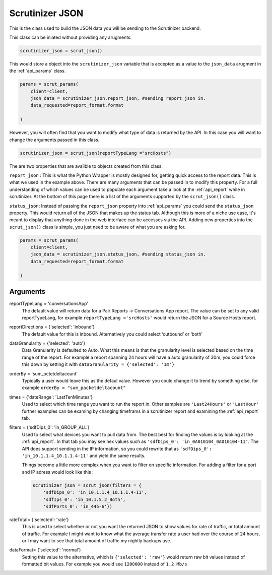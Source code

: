 .. _api_json:

Scrutinizer JSON 
================

This is the class used to build the JSON data you will be sending to the Scrutinizer backend. 

This class can be iniated without providing any arugments. 

.. code-block:: python    

    scrutinizer_json = scrut_json()

This would store a object into the ``scrutinizer_json`` variable that is accepted as a value to the ``json_data`` arugment in the :ref:`api_params` class.

.. code-block:: python    

    params = scrut_params(
        client=client,
        json_data = scrutinizer_json.report_json, #sending report_json in.
        data_requested=report_format.format

    )

However, you will often find that you want to modify what type of data is returned by the API. In this case you will want to change the arguments passed in this class. 

.. code-block:: python    

    scrutinizer_json = scrut_json(reportTypeLang ="srcHosts")

The are two properties that are availble to objects created from this class. 

``report_json`` : This is what the Python Wrapper is mostly designed for, getting quick access to the report data. This is what we used in the example above. There are many arguments that can be passed in to modify this property. For a full understanding of which values can be used to populate each argument take a look at the :ref:`api_report` while in scrutinizer. At the bottom of this page there is a list of the arguments supported by the ``scrut_json()`` class. 

``status_json``: Instead of passing the ``report_json`` property into :ref:`api_params` you could send the ``status_json`` property. This would return all of the JSON that makes up the status tab. Although this is more of a niche use case, it's meant to display that anything done in the web interface can be accesses via the API. Adding new properties into the ``scrut_json()`` class is simple, you just need to be aware of what you are asking for. 

.. code-block:: python    

    params = scrut_params(
        client=client,
        json_data = scrutinizer_json.status_json, #sending status_json in.
        data_requested=report_format.format

    )




Arguments
----------
reportTypeLang = 'conversationsApp'
    The default value will return data for a Pair Reports -> Conversations App report. The value can be set to any valid reportTypeLang, for example  ``reportTypeLang ='srcHosts'`` would return the JSON for a Source Hosts report. 
reportDirections = {'selected': 'inbound'}
    The default value for this is inbound. Alternatively you could select ‘outbound’ or ‘both’
dataGranularity = {'selected': 'auto'}
    Data Granularity is defaulted to Auto. What this means is that the granularity level is selected based on the time range of the report. For example a report spanning 24 hours will have a auto granularity of 30m, you could force this down by setting it with ``dataGranularity = {'selected': '1m'}``
orderBy = 'sum_octetdeltacount'
    Typically a user would leave this as the defaul value. However you could change it to trend by something else, for example ``orderBy = "sum_packetdeltacount"``
times = {'dateRange': 'LastTenMinutes'}
    Used to select which time range you want to run the report in. Other samples are ``'Last24Hours'`` or ``'LastHour'`` further examples can be examing by changing timeframs in a scrutinizer report and examining the :ref:`api_report` tab.
filters = {'sdfDips_0': 'in_GROUP_ALL'}
    Used to select what devices you want to pull data from. The best best for finding the values is by looking at the :ref:`api_report`. In that tab you may see hex values such as ``'sdfDips_0': 'in_0A010104_0A010104-11'``. The API does support sending in the IP information, so you could rewrite that as ``'sdfDips_0': 'in_10.1.1.4_10.1.1.4-11'`` and yield the same results. 
    
    Things become a little more complex when you want to filter on specific information. For adding a filter for a port and IP adress would look like this :
    
    .. code-block:: python    

        scrutinizer_json = scrut_json(filters = {
            'sdfDips_0': 'in_10.1.1.4_10.1.1.4-11',
            'sdfIps_0': 'in_10.1.5.2_Both',
            'sdfPorts_0': 'in_445-6'})

rateTotal= {'selected': 'rate'}
    This is used to select whether or not you want the returned JSON to show values for rate of traffic, or total amount of traffic. For example I might want to know what the average transfer rate a user had over the course of 24 hours, or I may want to see that total amount of traffic my nightly backups use.
dataFormat= {'selected': 'normal'}
    Setting this value to the alternative, which is ``{'selected': 'raw'}`` would return raw bit values instead of formatted bit values. For example you would see ``1200000`` instead of ``1.2 Mb/s`` 